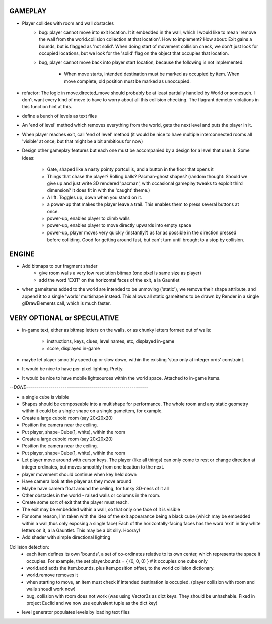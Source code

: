 
GAMEPLAY
--------

* Player collides with room and wall obstacles
    * bug: player cannot move into exit location. It it embedded in the wall,
      which I would like to mean 'remove the wall from the world.collision
      collection at that location'. How to implement? How about: Exit gains
      a bounds, but is flagged as 'not solid'. When doing start of movement
      collision check, we don't just look for occupied locations, but we look
      for the 'solid' flag on the object that occupies that location.
    * bug, player cannot move back into player start location, because the
      following is not implemented:
        * When move starts, intended destination must be marked as occupied by
          item. When move complete, old position must be marked as unoccupied.

* refactor: The logic in move.directed_move should probably be at least
  partially handled by World or somesuch. I don't want every kind of move
  to have to worry about all this collision checking. The flagrant demeter
  violations in this function hint at this.

* define a bunch of levels as text files
* An 'end of level' method which removes everything from the world,
  gets the next level and puts the player in it. 
* When player reaches exit, call 'end of level' method
  (it would be nice to have multiple interconnected rooms all 'visible' at
  once, but that might be a bit ambitious for now)

* Design other gameplay features but each one must be accompanied by a design
  for a level that uses it. Some ideas:
   * Gate, shaped like a nasty pointy portcullis, and a button in the floor
     that opens it
   * Things that chase the player? Rolling balls? Pacman-ghost shapes?
     (random thought: Should we give up and just write 3D rendered 'pacman',
     with occasional gameplay tweaks to exploit third dimension? It does fit
     in with the 'caught' theme.)
   * A lift. Toggles up, down when you stand on it.
   * a power-up that makes the player leave a trail. This enables them to
     press several buttons at once.
   * power-up, enables player to climb walls
   * power-up, enables player to move directly upwards into empty space
   * power-up, player moves very quickly (instantly?) as far as possible
     in the direction pressed before colliding. Good for getting around fast,
     but can't turn until brought to a stop by collision.


ENGINE
------

* Add bitmaps to our fragment shader
    * give room walls a very low resolution bitmap (one pixel is same size
      as player)
    * add the word 'EXIT' on the horizontal faces of the exit, a la Gauntlet

* when gameitems added to the world are intended to be unmoving ('static'),
  we remove their shape attribute, and append it to a single 'world' multishape
  instead. This allows all static gameitems to be drawn by Render in a single
  glDrawElements call, which is much faster.


VERY OPTIONAL or SPECULATIVE
----------------------------

* in-game text, either as bitmap letters on the walls, or as chunky letters
  formed out of walls:
    * instructions, keys, clues, level names, etc, displayed in-game
    * score, displayed in-game

* maybe let player smoothly speed up or slow down, within the existing
  'stop only at integer ords' constraint.

* It would be nice to have per-pixel lighting. Pretty.

* It would be nice to have mobile lightsources within the world space. Attached
  to in-game items.


`--DONE------------------------------------------------------------`

* a single cube is visible

* Shapes should be composeable into a multishape for performance. The whole
  room and any static geometry within it could be a single shape on a single
  gameitem, for example.

* Create a large cuboid room (say 20x20x20)
* Position the camera near the ceiling.

* Put player, shape=Cube(1, white), within the room

* Create a large cuboid room (say 20x20x20)
* Position the camera near the ceiling.
* Put player, shape=Cube(1, white), within the room
* Let player move around with cursor keys. The player (like all things) can
  only come to rest or change direction at integer ordinates, but moves
  smoothly from one location to the next.
* player movement should continue when key held down

* Have camera look at the player as they move around
* Maybe have camera float around the ceiling, for funky 3D-ness of it all

* Other obstacles in the world - raised walls or columns in the room.
* Create some sort of exit that the player must reach.
* The exit may be embedded within a wall, so that only one face of it is
  visible
* For some reason, I'm taken with the idea of the exit appearance being a black
  cube (which may be embedded within a wall,thus only exposing a single face)
  Each of the horizontally-facing faces has the word 'exit' in tiny white
  letters on it, a la Gauntlet. This may be a bit silly. Hooray!
* Add shader with simple directional lighting

Collision detection:
    * each item defines its own 'bounds', a set of co-ordinates relative to
      its own center, which represents the space it occupies. For example,
      the set player.bounds = { (0, 0, 0) } # it occupies one cube only
    * world.add adds the item.bounds, plus item.position offset, to the
      world collision dictionary.
    * world.remove removes it
    * when starting to move, an item must check if intended destination is
      occupied. (player collision with room and walls shoudl work now)
    * bug, collision with room does not work (was using Vector3s as dict
      keys. They should be unhashable. Fixed in project Euclid and we now
      use equivalent tuple as the dict key)

* level generator populates levels by loading text files

